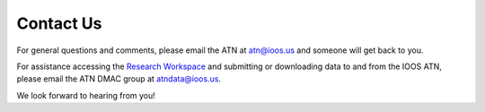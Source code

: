 .. _contact-us:

Contact Us
==========

For general questions and comments, please email the ATN at atn@ioos.us and someone will get back to you.

For assistance accessing the `Research Workspace <https://researchworkspace.com/>`_ and submitting or downloading data to and from the IOOS ATN, please email the ATN DMAC group at atndata@ioos.us.

We look forward to hearing from you!



